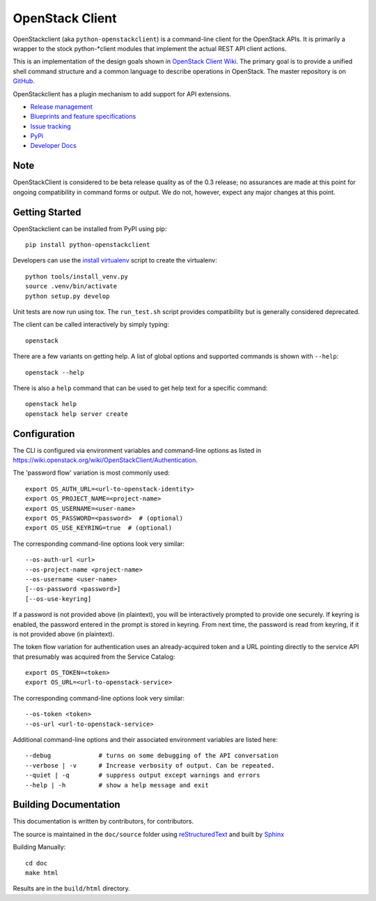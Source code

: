================
OpenStack Client
================

OpenStackclient (aka ``python-openstackclient``) is a command-line client for
the OpenStack APIs.
It is primarily a wrapper to the stock python-*client modules that implement the
actual REST API client actions.

This is an implementation of the design goals shown in
`OpenStack Client Wiki`_.  The primary goal is to provide
a unified shell command structure and a common language to describe
operations in OpenStack.  The master repository is on GitHub_.

.. _OpenStack Client Wiki: https://wiki.openstack.org/wiki/OpenStackClient
.. _GitHub: https://github.com/openstack/python-openstackclient

OpenStackclient has a plugin mechanism to add support for API extensions.

* `Release management`_
* `Blueprints and feature specifications`_
* `Issue tracking`_
* `PyPi`_
* `Developer Docs`_
.. _release management: https://launchpad.net/python-openstackclient
.. _Blueprints and feature specifications: https://blueprints.launchpad.net/python-openstackclient
.. _Issue tracking: https://bugs.launchpad.net/python-openstackclient
.. _PyPi: https://pypi.python.org/pypi/python-openstackclient
.. _Developer Docs: http://docs.openstack.org/developer/python-openstackclient/
.. _install virtualenv: tools/install_venv.py

Note
====

OpenStackClient is considered to be beta release quality as of the 0.3 release;
no assurances are made at this point for ongoing compatibility in command forms
or output.  We do not, however, expect any major changes at this point.

Getting Started
===============

OpenStackclient can be installed from PyPI using pip::

    pip install python-openstackclient

Developers can use the `install virtualenv`_ script to create the virtualenv::

   python tools/install_venv.py
   source .venv/bin/activate
   python setup.py develop

Unit tests are now run using tox.  The ``run_test.sh`` script provides compatibility
but is generally considered deprecated.

The client can be called interactively by simply typing::

   openstack

There are a few variants on getting help.  A list of global options and supported
commands is shown with ``--help``::

   openstack --help

There is also a ``help`` command that can be used to get help text for a specific
command::

    openstack help
    openstack help server create

Configuration
=============

The CLI is configured via environment variables and command-line
options as listed in https://wiki.openstack.org/wiki/OpenStackClient/Authentication.

The 'password flow' variation is most commonly used::

   export OS_AUTH_URL=<url-to-openstack-identity>
   export OS_PROJECT_NAME=<project-name>
   export OS_USERNAME=<user-name>
   export OS_PASSWORD=<password>  # (optional)
   export OS_USE_KEYRING=true  # (optional)

The corresponding command-line options look very similar::

   --os-auth-url <url>
   --os-project-name <project-name>
   --os-username <user-name>
   [--os-password <password>]
   [--os-use-keyring]

If a password is not provided above (in plaintext), you will be interactively
prompted to provide one securely. If keyring is enabled, the password entered
in the prompt is stored in keyring. From next time, the password is read from
keyring, if it is not provided above (in plaintext).

The token flow variation for authentication uses an already-acquired token
and a URL pointing directly to the service API that presumably was acquired
from the Service Catalog::

    export OS_TOKEN=<token>
    export OS_URL=<url-to-openstack-service>

The corresponding command-line options look very similar::

    --os-token <token>
    --os-url <url-to-openstack-service>

Additional command-line options and their associated environment variables
are listed here::

   --debug             # turns on some debugging of the API conversation
   --verbose | -v      # Increase verbosity of output. Can be repeated.
   --quiet | -q        # suppress output except warnings and errors
   --help | -h         # show a help message and exit

Building Documentation
======================

This documentation is written by contributors, for contributors.

The source is maintained in the ``doc/source`` folder using
`reStructuredText`_ and built by `Sphinx`_

.. _reStructuredText: http://docutils.sourceforge.net/rst.html
.. _Sphinx: http://sphinx.pocoo.org/

Building Manually::

    cd doc
    make html

Results are in the ``build/html`` directory.
